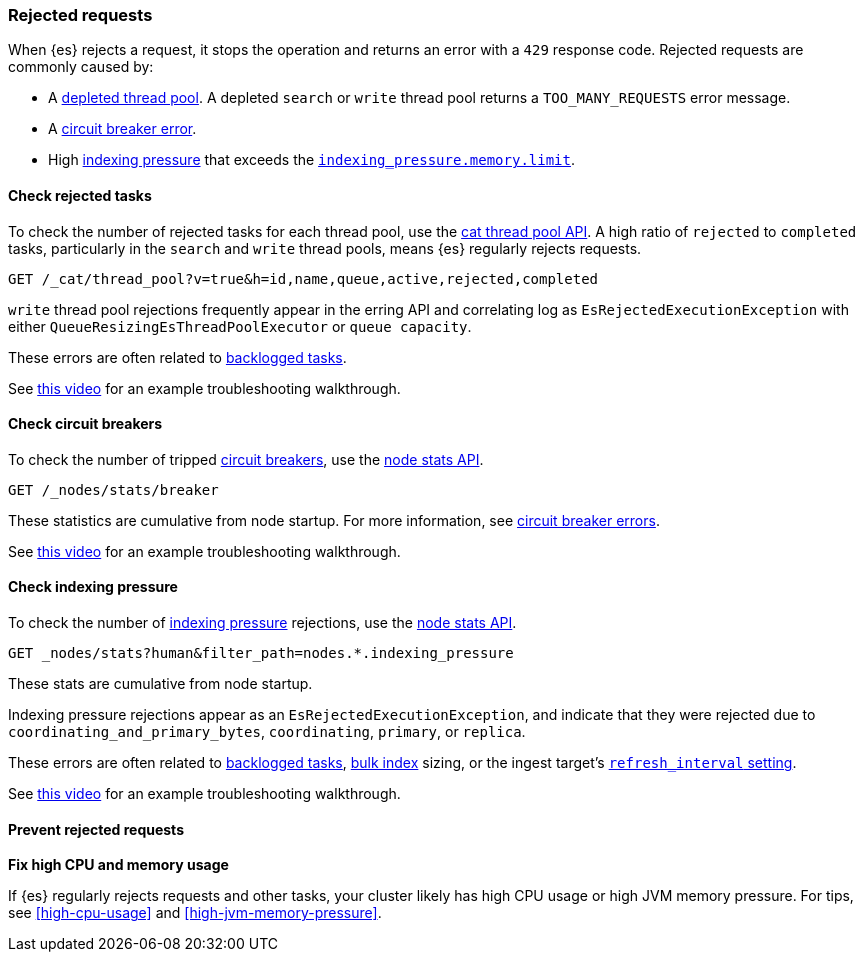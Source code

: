 [[rejected-requests]]
=== Rejected requests

When {es} rejects a request, it stops the operation and returns an error with a
`429` response code. Rejected requests are commonly caused by:

* A <<high-cpu-usage,depleted thread pool>>. A depleted `search` or `write`
thread pool returns a `TOO_MANY_REQUESTS` error message.

* A <<circuit-breaker-errors,circuit breaker error>>.

* High <<index-modules-indexing-pressure,indexing pressure>> that exceeds the
<<memory-limits,`indexing_pressure.memory.limit`>>.

[discrete]
[[check-rejected-tasks]]
==== Check rejected tasks

To check the number of rejected tasks for each thread pool, use the
<<cat-thread-pool,cat thread pool API>>. A high ratio of `rejected` to
`completed` tasks, particularly in the `search` and `write` thread pools, means
{es} regularly rejects requests.

[source,console]
----
GET /_cat/thread_pool?v=true&h=id,name,queue,active,rejected,completed
----

`write` thread pool rejections frequently appear in the erring API and
correlating log as `EsRejectedExecutionException` with either
`QueueResizingEsThreadPoolExecutor` or `queue capacity`.

These errors are often related to <<task-queue-backlog,backlogged tasks>>.

See https://www.youtube.com/watch?v=auZJRXoAVpI[this video] for an example
troubleshooting walkthrough.

[discrete]
[[check-circuit-breakers]]
==== Check circuit breakers

To check the number of tripped <<circuit-breaker,circuit breakers>>, use the
<<cluster-nodes-stats,node stats API>>.

[source,console]
----
GET /_nodes/stats/breaker
----

These statistics are cumulative from node startup. For more information, see
<<circuit-breaker,circuit breaker errors>>.

See https://www.youtube.com/watch?v=k3wYlRVbMSw[this video] for an example
troubleshooting walkthrough.

[discrete]
[[check-indexing-pressure]]
==== Check indexing pressure

To check the number of <<index-modules-indexing-pressure,indexing pressure>>
rejections, use the <<cluster-nodes-stats,node stats API>>.

[source,console]
----
GET _nodes/stats?human&filter_path=nodes.*.indexing_pressure
----

These stats are cumulative from node startup. 

Indexing pressure rejections appear as an
`EsRejectedExecutionException`, and indicate that they were rejected due
to `coordinating_and_primary_bytes`, `coordinating`, `primary`, or `replica`.

These errors are often related to <<task-queue-backlog,backlogged tasks>>,
<<docs-bulk,bulk index>> sizing, or the ingest target's
<<index-modules,`refresh_interval` setting>>.

See https://www.youtube.com/watch?v=QuV8QqSfc0c[this video] for an example
troubleshooting walkthrough.

[discrete]
[[prevent-rejected-requests]]
==== Prevent rejected requests

**Fix high CPU and memory usage**

If {es} regularly rejects requests and other tasks, your cluster likely has high
CPU usage or high JVM memory pressure. For tips, see <<high-cpu-usage>> and
<<high-jvm-memory-pressure>>.